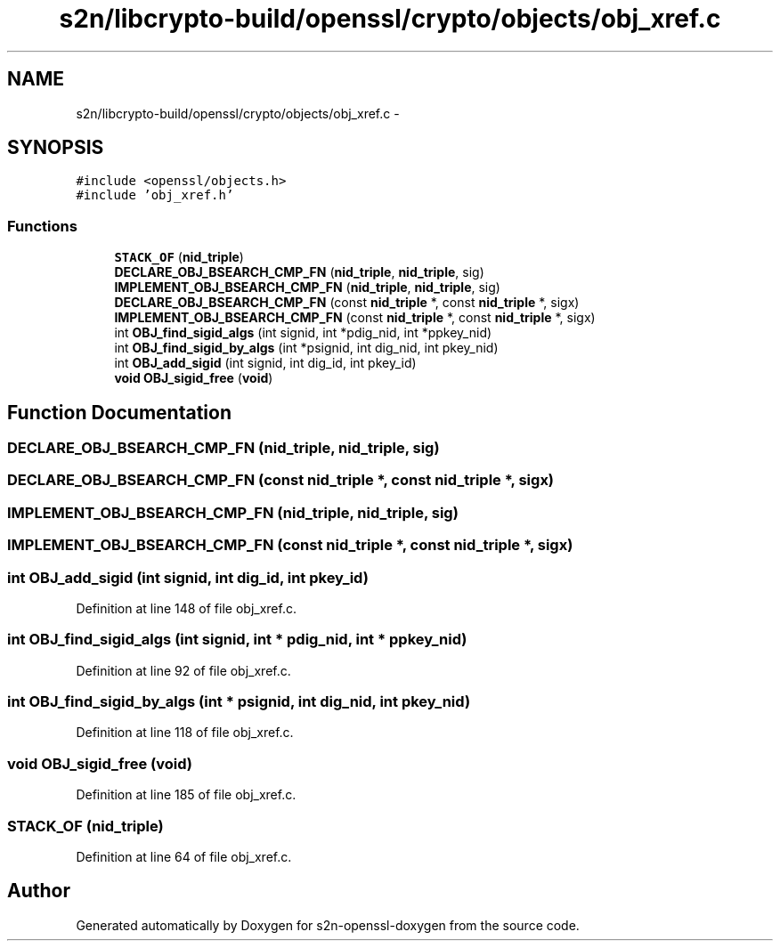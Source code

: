 .TH "s2n/libcrypto-build/openssl/crypto/objects/obj_xref.c" 3 "Thu Jun 30 2016" "s2n-openssl-doxygen" \" -*- nroff -*-
.ad l
.nh
.SH NAME
s2n/libcrypto-build/openssl/crypto/objects/obj_xref.c \- 
.SH SYNOPSIS
.br
.PP
\fC#include <openssl/objects\&.h>\fP
.br
\fC#include 'obj_xref\&.h'\fP
.br

.SS "Functions"

.in +1c
.ti -1c
.RI "\fBSTACK_OF\fP (\fBnid_triple\fP)"
.br
.ti -1c
.RI "\fBDECLARE_OBJ_BSEARCH_CMP_FN\fP (\fBnid_triple\fP, \fBnid_triple\fP, sig)"
.br
.ti -1c
.RI "\fBIMPLEMENT_OBJ_BSEARCH_CMP_FN\fP (\fBnid_triple\fP, \fBnid_triple\fP, sig)"
.br
.ti -1c
.RI "\fBDECLARE_OBJ_BSEARCH_CMP_FN\fP (const \fBnid_triple\fP *, const \fBnid_triple\fP *, sigx)"
.br
.ti -1c
.RI "\fBIMPLEMENT_OBJ_BSEARCH_CMP_FN\fP (const \fBnid_triple\fP *, const \fBnid_triple\fP *, sigx)"
.br
.ti -1c
.RI "int \fBOBJ_find_sigid_algs\fP (int signid, int *pdig_nid, int *ppkey_nid)"
.br
.ti -1c
.RI "int \fBOBJ_find_sigid_by_algs\fP (int *psignid, int dig_nid, int pkey_nid)"
.br
.ti -1c
.RI "int \fBOBJ_add_sigid\fP (int signid, int dig_id, int pkey_id)"
.br
.ti -1c
.RI "\fBvoid\fP \fBOBJ_sigid_free\fP (\fBvoid\fP)"
.br
.in -1c
.SH "Function Documentation"
.PP 
.SS "DECLARE_OBJ_BSEARCH_CMP_FN (\fBnid_triple\fP, \fBnid_triple\fP, sig)"

.SS "DECLARE_OBJ_BSEARCH_CMP_FN (const \fBnid_triple\fP *, const \fBnid_triple\fP *, sigx)"

.SS "IMPLEMENT_OBJ_BSEARCH_CMP_FN (\fBnid_triple\fP, \fBnid_triple\fP, sig)"

.SS "IMPLEMENT_OBJ_BSEARCH_CMP_FN (const \fBnid_triple\fP *, const \fBnid_triple\fP *, sigx)"

.SS "int OBJ_add_sigid (int signid, int dig_id, int pkey_id)"

.PP
Definition at line 148 of file obj_xref\&.c\&.
.SS "int OBJ_find_sigid_algs (int signid, int * pdig_nid, int * ppkey_nid)"

.PP
Definition at line 92 of file obj_xref\&.c\&.
.SS "int OBJ_find_sigid_by_algs (int * psignid, int dig_nid, int pkey_nid)"

.PP
Definition at line 118 of file obj_xref\&.c\&.
.SS "\fBvoid\fP OBJ_sigid_free (\fBvoid\fP)"

.PP
Definition at line 185 of file obj_xref\&.c\&.
.SS "STACK_OF (\fBnid_triple\fP)"

.PP
Definition at line 64 of file obj_xref\&.c\&.
.SH "Author"
.PP 
Generated automatically by Doxygen for s2n-openssl-doxygen from the source code\&.
